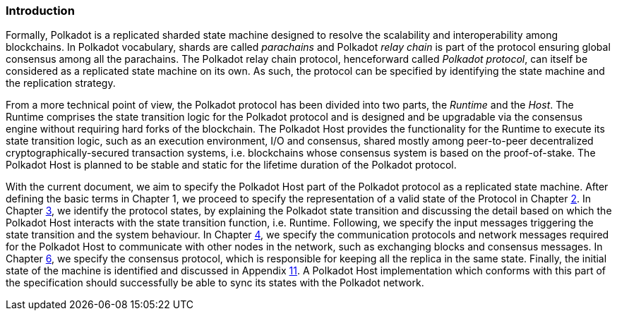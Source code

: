 === Introduction

Formally, Polkadot is a replicated sharded state machine designed to
resolve the scalability and interoperability among blockchains. In
Polkadot vocabulary, shards are called _parachains_ and Polkadot _relay
chain_ is part of the protocol ensuring global consensus among all the
parachains. The Polkadot relay chain protocol, henceforward called
_Polkadot protocol_, can itself be considered as a replicated state
machine on its own. As such, the protocol can be specified by
identifying the state machine and the replication strategy.

From a more technical point of view, the Polkadot protocol has been
divided into two parts, the _Runtime_ and the _Host_. The Runtime
comprises the state transition logic for the Polkadot protocol and is
designed and be upgradable via the consensus engine without requiring
hard forks of the blockchain. The Polkadot Host provides the
functionality for the Runtime to execute its state transition logic,
such as an execution environment, I/O and consensus, shared mostly among
peer-to-peer decentralized cryptographically-secured transaction
systems, i.e. blockchains whose consensus system is based on the
proof-of-stake. The Polkadot Host is planned to be stable and static for
the lifetime duration of the Polkadot protocol.

With the current document, we aim to specify the Polkadot Host part of
the Polkadot protocol as a replicated state machine. After defining the
basic terms in Chapter 1, we proceed to specify the representation of a
valid state of the Protocol in Chapter link:#chap-state-spec[2]. In
Chapter link:#chap-state-transit[3], we identify the protocol states, by
explaining the Polkadot state transition and discussing the detail based
on which the Polkadot Host interacts with the state transition function,
i.e. Runtime. Following, we specify the input messages triggering the
state transition and the system behaviour. In Chapter
link:#sect-networking[4], we specify the communication protocols and
network messages required for the Polkadot Host to communicate with
other nodes in the network, such as exchanging blocks and consensus
messages. In Chapter link:#chap-consensu[6], we specify the consensus
protocol, which is responsible for keeping all the replica in the same
state. Finally, the initial state of the machine is identified and
discussed in Appendix link:#sect-genesis-block[11]. A Polkadot Host
implementation which conforms with this part of the specification should
successfully be able to sync its states with the Polkadot network.

